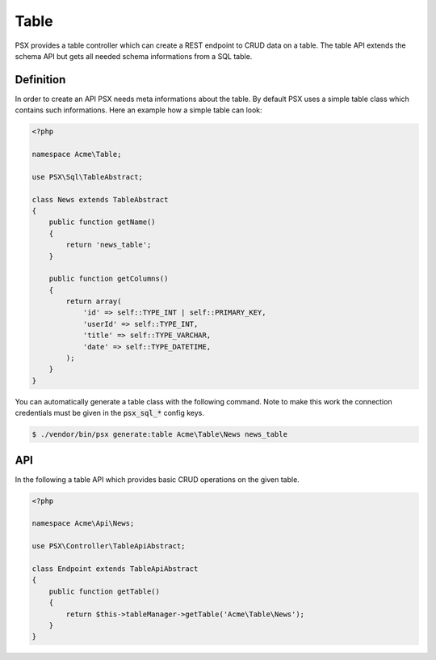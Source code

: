 
Table
=====

PSX provides a table controller which can create a REST endpoint to CRUD data
on a table. The table API extends the schema API but gets all needed schema 
informations from a SQL table.

Definition
----------

In order to create an API PSX needs meta informations about the table. By 
default PSX uses a simple table class which contains such informations. Here an 
example how a simple table can look:

.. code-block:: php

    <?php
    
    namespace Acme\Table;
    
    use PSX\Sql\TableAbstract;
    
    class News extends TableAbstract
    {
        public function getName()
        {
            return 'news_table';
        }
    
        public function getColumns()
        {
            return array(
                'id' => self::TYPE_INT | self::PRIMARY_KEY,
                'userId' => self::TYPE_INT,
                'title' => self::TYPE_VARCHAR,
                'date' => self::TYPE_DATETIME,
            );
        }
    }

You can automatically generate a table class with the following command. Note to 
make this work the connection credentials must be given in the :code:`psx_sql_*` 
config keys.

.. code::

    $ ./vendor/bin/psx generate:table Acme\Table\News news_table

API
---

In the following a table API which provides basic CRUD operations on the given
table.

.. code-block:: php

    <?php

    namespace Acme\Api\News;

    use PSX\Controller\TableApiAbstract;

    class Endpoint extends TableApiAbstract
    {
        public function getTable()
        {
            return $this->tableManager->getTable('Acme\Table\News');
        }
    }

